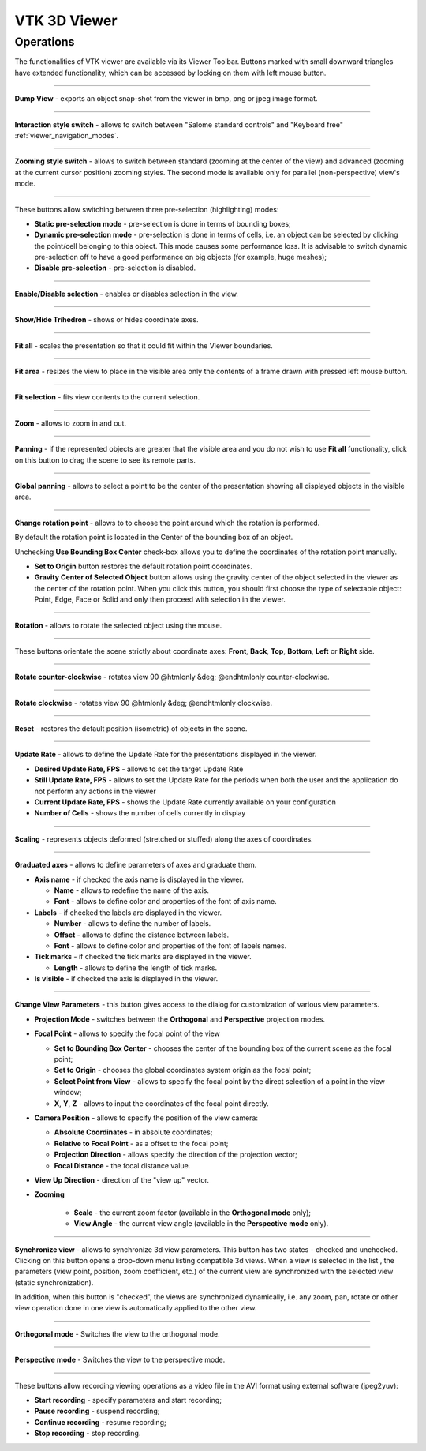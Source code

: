 .. _vtk_3d_viewer_page:

*************
VTK 3D Viewer
*************

Operations
##########

The functionalities of VTK viewer are available via its Viewer
Toolbar. Buttons marked with small downward triangles have extended
functionality, which can be accessed by locking on them with left mouse
button.

.. image:: ../images/vtkviewer_toolbar.png
	:align: center


____


.. image:: ../../../../src/VTKViewer/resources/vtk_view_camera_dump.png
	:align: center

**Dump View** - exports an object snap-shot from the viewer in bmp, png or jpeg image format.

____


.. image:: ../../../../src/SVTK/resources/vtk_view_style_switch.png
	:align: center

**Interaction style switch** - allows to switch between "Salome
standard controls" and "Keyboard free" :ref:`viewer_navigation_modes`.


____


.. image:: ../../../../src/SVTK/resources/vtk_view_zooming_style_switch.png
	:align: center

**Zooming style switch** - allows to switch between standard
(zooming at the center of the view) and advanced (zooming at the
current cursor position) zooming styles. The second mode is available
only for parallel (non-perspective) view's mode.

____


.. image:: ../../../../src/SVTK/resources/vtk_view_highlight_std.png
	:align: center
.. image:: ../../../../src/SVTK/resources/vtk_view_highlight_dyn.png
	:align: center
.. image:: ../../../../src/SVTK/resources/vtk_view_highlight_off.png
	:align: center

These buttons allow switching between three pre-selection (highlighting) modes:

- **Static pre-selection mode** - pre-selection is done in terms of bounding boxes;
- **Dynamic pre-selection mode** - pre-selection is done in terms of cells, i.e. an object can be selected by clicking the point/cell belonging to this object. This mode causes some performance loss. It is advisable to switch dynamic pre-selection off to have a good performance on big objects (for example, huge meshes);
- **Disable pre-selection** - pre-selection is disabled.


____


.. image:: ../../../../src/SVTK/resources/vtk_view_selection.png
	:align: center

**Enable/Disable selection** - enables or disables selection in the view.

____


.. image:: ../../../../src/VTKViewer/resources/vtk_view_triedre.png
	:align: center

**Show/Hide Trihedron** - shows or hides coordinate axes.

____


.. image:: ../../../../src/VTKViewer/resources/vtk_view_fitall.png
	:align: center

**Fit all** - scales the presentation so that it could fit within
the Viewer boundaries.

____


.. image:: ../../../../src/VTKViewer/resources/vtk_view_fitarea.png
	:align: center

**Fit area** - resizes the view to place in the visible area only
the contents of a frame drawn with pressed left mouse button.

____


.. image:: ../../../../src/VTKViewer/resources/vtk_view_fitselection.png
	:align: center

**Fit selection** - fits view contents to the current selection.

____


.. image:: ../../../../src/VTKViewer/resources/vtk_view_zoom.png
	:align: center

**Zoom** - allows to zoom in and out.

____


.. image:: ../../../../src/VTKViewer/resources/vtk_view_pan.png
	:align: center

**Panning** - if the represented objects are greater that the
visible area and you do not wish to use **Fit all** functionality,
click on this button to drag the scene to see its remote parts.

____


.. image:: ../../../../src/VTKViewer/resources/vtk_view_glpan.png
	:align: center

**Global panning** - allows to select a point to be the center of
the presentation showing all displayed objects in the visible area.

____


.. image:: ../../../../src/SVTK/resources/vtk_view_rotation_point.png
	:align: center

**Change rotation point** - allows to to choose the point around
which the rotation is performed.

.. image:: ../images/set_rotation_point_dialog1.png
	:align: center

By default the rotation point is located in the Center of the bounding
box of an object.

.. image:: ../images/set_rotation_point_dialog3.png
	:align: center

Unchecking **Use Bounding Box Center** check-box allows you to
define the coordinates of the rotation point manually.

- **Set to Origin** button restores the default rotation point coordinates.

- **Gravity Center of Selected Object** button allows using the gravity center of the object selected in the viewer as the center of the rotation point. When you click this button, you should first choose the type of selectable object: Point, Edge, Face or Solid and only then proceed with selection in the viewer.


____


.. image:: ../../../../src/VTKViewer/resources/vtk_view_rotate.png
	:align: center

**Rotation** - allows to rotate the selected object using the
mouse.

____


.. image:: ../../../../src/VTKViewer/resources/vtk_view_front.png
	:align: center

.. image:: ../../../../src/VTKViewer/resources/vtk_view_back.png
	:align: center

.. image:: ../../../../src/VTKViewer/resources/vtk_view_top.png
	:align: center

.. image:: ../../../../src/VTKViewer/resources/vtk_view_bottom.png
	:align: center

.. image:: ../../../../src/VTKViewer/resources/vtk_view_left.png
	:align: center

.. image:: ../../../../src/VTKViewer/resources/vtk_view_right.png
	:align: center

These buttons orientate the scene strictly about coordinate axes:
**Front**, **Back**, **Top**, **Bottom**, **Left** or **Right** side.

____


.. image:: ../../../../src/VTKViewer/resources/vtk_view_anticlockwise.png
	:align: center

**Rotate counter-clockwise** - rotates view 90 @htmlonly &deg; @endhtmlonly counter-clockwise.

____


.. image:: ../../../../src/VTKViewer/resources/vtk_view_clockwise.png
	:align: center

**Rotate clockwise** - rotates view 90 @htmlonly &deg; @endhtmlonly clockwise.

____


.. image:: ../../../../src/VTKViewer/resources/vtk_view_reset.png
	:align: center

**Reset** - restores the default position (isometric) of objects in
the scene.

____


.. image:: ../../../../src/SVTK/resources/vtk_view_update_rate.png
	:align: center

**Update Rate** - allows to define the Update Rate for the
presentations displayed in the viewer.

.. image:: ../images/updaterate.png
	:align: center

- **Desired Update Rate, FPS** - allows to set the target Update Rate

- **Still Update Rate, FPS** - allows to set the Update Rate for the periods when both the user and the application do not perform any actions in the viewer

- **Current Update Rate, FPS** - shows the Update Rate currently available on your configuration

- **Number of Cells** - shows the number of cells currently in display


____


.. image:: ../../../../src/SVTK/resources/vtk_view_scaling.png
	:align: center

**Scaling** - represents objects deformed (stretched or stuffed) along the axes of coordinates.

____


.. image:: ../../../../src/SVTK/resources/vtk_view_graduated_axes.png
	:align: center

**Graduated axes** - allows to define parameters of axes and graduate them.

.. image:: ../images/graduatedaxes1.png
	:align: center

- **Axis name** - if checked the axis name is displayed in the viewer.

  - **Name** - allows to redefine the name of the axis.

  - **Font** - allows to define color and properties of the font of axis name.

- **Labels** - if checked the labels are displayed in the viewer.

  - **Number** - allows to define the number of labels.

  - **Offset** - allows to define the distance between labels.

  - **Font** - allows to define color and properties of the font of labels names.

- **Tick marks** - if checked the tick marks are displayed in the viewer.

  - **Length** - allows to define the length of tick marks.

- **Is visible** - if checked the axis is displayed in the viewer.


____


.. image:: ../../../../src/SVTK/resources/vtk_view_parameters.png
	:align: center

**Change View Parameters** - this button gives access to the
dialog for customization of various view parameters.

.. image:: ../images/vtk_view_parameters_dlg.png
	:align: center

- **Projection Mode** - switches between the **Orthogonal** and **Perspective** projection modes.

- **Focal Point** - allows to specify the focal point of the view

  - **Set to Bounding Box Center** - chooses the center of the bounding box of the current scene as the focal point;
  - **Set to Origin** - chooses the global coordinates system origin as the focal point;
  - **Select Point from View** - allows to specify the focal point by the direct selection of a point in the view window;
  - **X**, **Y**, **Z** - allows to input the coordinates of the focal point directly.

- **Camera Position** - allows to specify the position of the view camera:

  - **Absolute Coordinates** - in absolute coordinates;
  - **Relative to Focal Point** - as a offset to the focal point;
  - **Projection Direction** - allows specify the direction of the projection vector;
  - **Focal Distance** - the focal distance value.

- **View Up Direction** - direction of the "view up" vector.

- **Zooming**

	- **Scale** - the current zoom factor (available in the **Orthogonal mode** only);
	- **View Angle** - the current view angle (available in the **Perspective mode** only).


____


.. image:: ../images/vtk_view_sync.png
	:align: center

**Synchronize view** - allows to synchronize 3d view
parameters. This button has two states - checked and
unchecked. Clicking on this button opens a drop-down menu listing
compatible 3d views. When a view is selected in the list , the parameters (view point, position, zoom coefficient, etc.) of the current view are synchronized with the selected view (static
synchronization).

In addition, when this button is "checked", the
views are synchronized dynamically, i.e. any zoom, pan, rotate
or other view operation done in one view is automatically applied to the other view.

____


.. image:: ../../../../src/SVTK/resources/vtk_view_parallel.png
	:align: center

**Orthogonal mode** - Switches the view to the orthogonal mode.

____


.. image:: ../../../../src/SVTK/resources/vtk_view_perspective.png
	:align: center

**Perspective mode** - Switches the view to the perspective mode.

____


.. image:: ../../../../src/SVTK/resources/vtk_view_recording_start.png
	:align: center

.. image:: ../../../../src/SVTK/resources/vtk_view_recording_play.png
	:align: center

.. image:: ../../../../src/SVTK/resources/vtk_view_recording_pause.png
	:align: center

.. image:: ../../../../src/SVTK/resources/vtk_view_recording_stop.png
	:align: center

These buttons allow recording viewing operations as a video file in
the AVI format using external software (jpeg2yuv):

- **Start recording** - specify parameters and start recording;

- **Pause recording** - suspend recording;

- **Continue recording** - resume recording;

- **Stop recording** - stop recording.


